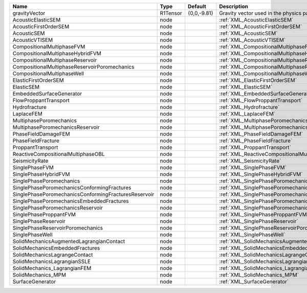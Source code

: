 

==================================================== ======== =========== =============================================================== 
Name                                                 Type     Default     Description                                                     
==================================================== ======== =========== =============================================================== 
gravityVector                                        R1Tensor {0,0,-9.81} Gravity vector used in the physics packages                      
AcousticElasticSEM                                   node                 :ref:`XML_AcousticElasticSEM`                                   
AcousticFirstOrderSEM                                node                 :ref:`XML_AcousticFirstOrderSEM`                                
AcousticSEM                                          node                 :ref:`XML_AcousticSEM`                                          
AcousticVTISEM                                       node                 :ref:`XML_AcousticVTISEM`                                       
CompositionalMultiphaseFVM                           node                 :ref:`XML_CompositionalMultiphaseFVM`                           
CompositionalMultiphaseHybridFVM                     node                 :ref:`XML_CompositionalMultiphaseHybridFVM`                     
CompositionalMultiphaseReservoir                     node                 :ref:`XML_CompositionalMultiphaseReservoir`                     
CompositionalMultiphaseReservoirPoromechanics        node                 :ref:`XML_CompositionalMultiphaseReservoirPoromechanics`        
CompositionalMultiphaseWell                          node                 :ref:`XML_CompositionalMultiphaseWell`                          
ElasticFirstOrderSEM                                 node                 :ref:`XML_ElasticFirstOrderSEM`                                 
ElasticSEM                                           node                 :ref:`XML_ElasticSEM`                                           
EmbeddedSurfaceGenerator                             node                 :ref:`XML_EmbeddedSurfaceGenerator`                             
FlowProppantTransport                                node                 :ref:`XML_FlowProppantTransport`                                
Hydrofracture                                        node                 :ref:`XML_Hydrofracture`                                        
LaplaceFEM                                           node                 :ref:`XML_LaplaceFEM`                                           
MultiphasePoromechanics                              node                 :ref:`XML_MultiphasePoromechanics`                              
MultiphasePoromechanicsReservoir                     node                 :ref:`XML_MultiphasePoromechanicsReservoir`                     
PhaseFieldDamageFEM                                  node                 :ref:`XML_PhaseFieldDamageFEM`                                  
PhaseFieldFracture                                   node                 :ref:`XML_PhaseFieldFracture`                                   
ProppantTransport                                    node                 :ref:`XML_ProppantTransport`                                    
ReactiveCompositionalMultiphaseOBL                   node                 :ref:`XML_ReactiveCompositionalMultiphaseOBL`                   
SeismicityRate                                       node                 :ref:`XML_SeismicityRate`                                       
SinglePhaseFVM                                       node                 :ref:`XML_SinglePhaseFVM`                                       
SinglePhaseHybridFVM                                 node                 :ref:`XML_SinglePhaseHybridFVM`                                 
SinglePhasePoromechanics                             node                 :ref:`XML_SinglePhasePoromechanics`                             
SinglePhasePoromechanicsConformingFractures          node                 :ref:`XML_SinglePhasePoromechanicsConformingFractures`          
SinglePhasePoromechanicsConformingFracturesReservoir node                 :ref:`XML_SinglePhasePoromechanicsConformingFracturesReservoir` 
SinglePhasePoromechanicsEmbeddedFractures            node                 :ref:`XML_SinglePhasePoromechanicsEmbeddedFractures`            
SinglePhasePoromechanicsReservoir                    node                 :ref:`XML_SinglePhasePoromechanicsReservoir`                    
SinglePhaseProppantFVM                               node                 :ref:`XML_SinglePhaseProppantFVM`                               
SinglePhaseReservoir                                 node                 :ref:`XML_SinglePhaseReservoir`                                 
SinglePhaseReservoirPoromechanics                    node                 :ref:`XML_SinglePhaseReservoirPoromechanics`                    
SinglePhaseWell                                      node                 :ref:`XML_SinglePhaseWell`                                      
SolidMechanicsAugmentedLagrangianContact             node                 :ref:`XML_SolidMechanicsAugmentedLagrangianContact`             
SolidMechanicsEmbeddedFractures                      node                 :ref:`XML_SolidMechanicsEmbeddedFractures`                      
SolidMechanicsLagrangeContact                        node                 :ref:`XML_SolidMechanicsLagrangeContact`                        
SolidMechanicsLagrangianSSLE                         node                 :ref:`XML_SolidMechanicsLagrangianSSLE`                         
SolidMechanics_LagrangianFEM                         node                 :ref:`XML_SolidMechanics_LagrangianFEM`                         
SolidMechanics_MPM                                   node                 :ref:`XML_SolidMechanics_MPM`                                   
SurfaceGenerator                                     node                 :ref:`XML_SurfaceGenerator`                                     
==================================================== ======== =========== =============================================================== 


